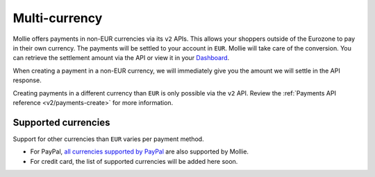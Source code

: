 .. _guides/multi-currency:

Multi-currency
==============
Mollie offers payments in non-EUR currencies via its ``v2`` APIs. This allows your shoppers outside of the
Eurozone to pay in their own currency. The payments will be settled to your account in ``EUR``. Mollie will take care of
the conversion. You can retrieve the settlement amount via the API or view it in your
`Dashboard <https://www.mollie.com/dashboard>`_.

When creating a payment in a non-EUR currency, we will immediately give you the amount we will settle in the API
response.

Creating payments in a different currency than ``EUR`` is only possible via the ``v2`` API. Review the
:ref:`Payments API reference <v2/payments-create>` for more information.

Supported currencies
--------------------
Support for other currencies than ``EUR`` varies per payment method.

* For PayPal, `all currencies supported by PayPal <https://developer.paypal.com/docs/classic/api/currency_codes/>`_ are
  also supported by Mollie.
* For credit card, the list of supported currencies will be added here soon.
